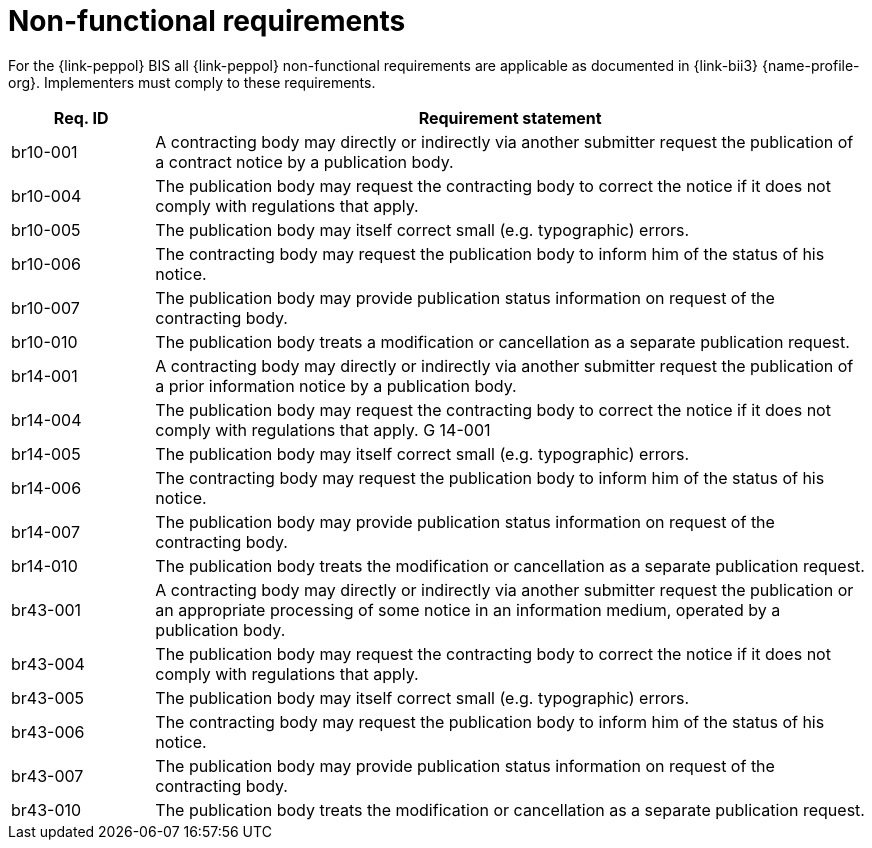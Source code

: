 
= Non-functional requirements

For the {link-peppol} BIS all {link-peppol} non-functional requirements are applicable as documented in {link-bii3} {name-profile-org}. Implementers must comply to these requirements.

[cols="2,10", options="header"]
|===
| Req. ID
| Requirement statement
| br10-001
| A contracting body may directly or indirectly via another submitter request the publication of a contract notice by a publication body.
| br10-004
| The publication body may request the contracting body to correct the notice if it does not comply with regulations that apply.
| br10-005
| The publication body may itself correct small (e.g. typographic) errors.
| br10-006
| The contracting body may request the publication body to inform him of the status of his notice.
| br10-007
| The publication body may provide publication status information on request of the contracting body.
| br10-010
| The publication body treats a modification or cancellation as a separate publication request.
| br14-001
| A contracting body may directly or indirectly via another submitter request the publication of a prior information notice by a publication body.
| br14-004
| The publication body may request the contracting body to correct the notice if it does not comply with regulations that apply.	G 14-001
| br14-005
| The publication body may itself correct small (e.g. typographic) errors.
| br14-006
| The contracting body may request the publication body to inform him of the status of his notice.
| br14-007
| The publication body may provide publication status information on request of the contracting body.
| br14-010
| The publication body treats the modification or cancellation as a separate publication request.
| br43-001
| A contracting body may directly or indirectly via another submitter request the publication or an appropriate processing of some notice in an information medium, operated by a publication body.
| br43-004
| The publication body may request the contracting body to correct the notice if it does not comply with regulations that apply.
| br43-005
| The publication body may itself correct small (e.g. typographic) errors.
| br43-006
| The contracting body may request the publication body to inform him of the status of his notice.
| br43-007
| The publication body may provide publication status information on request of the contracting body.
| br43-010
| The publication body treats the modification or cancellation as a separate publication request.

|===